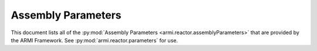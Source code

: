 .. _assembly-parameters-report:

*******************
Assembly Parameters
*******************

This document lists all of the :py:mod:`Assembly Parameters <armi.reactor.assemblyParameters>` that are provided by the
ARMI Framework. See :py:mod:`armi.reactor.parameters` for use.

.. exec::
   from armi.reactor import assemblies
   from armi.reactor import assemblyParameters
   from dochelpers import generateParamTable

   return generateParamTable(
       assemblies.Assembly, assemblyParameters.getAssemblyParameterDefinitions()
   )
